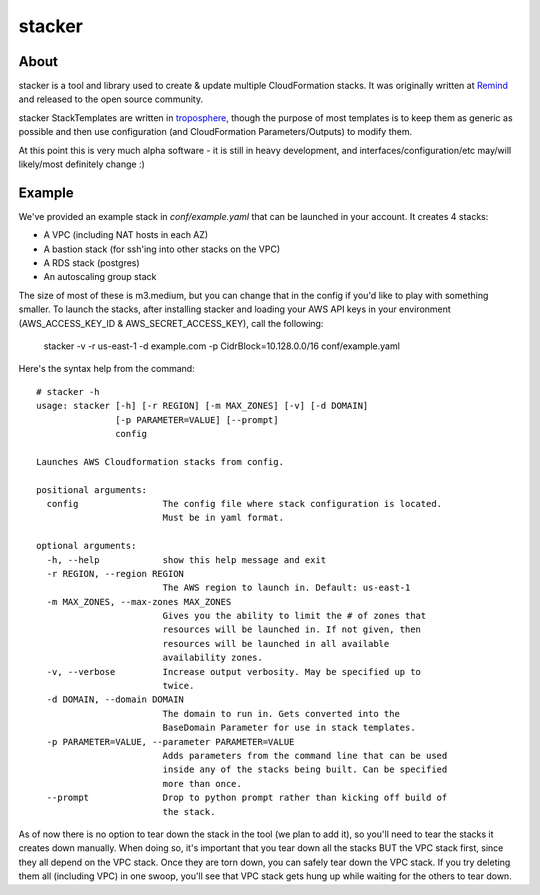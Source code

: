 =======
stacker
=======

About
=====

stacker is a tool and library used to create & update multiple CloudFormation
stacks. It was originally written at Remind_ and
released to the open source community.

stacker StackTemplates are written in troposphere_, though the purpose of
most templates is to keep them as generic as possible and then use
configuration (and CloudFormation Parameters/Outputs) to modify them.

At this point this is very much alpha software - it is still in heavy
development, and interfaces/configuration/etc may/will likely/most definitely
change :)

Example
=======

We've provided an example stack in *conf/example.yaml* that can be launched
in your account.  It creates 4 stacks:

- A VPC (including NAT hosts in each AZ)
- A bastion stack (for ssh'ing into other stacks on the VPC)
- A RDS stack (postgres)
- An autoscaling group stack

The size of most of these is m3.medium, but you can change that in the config
if you'd like to play with something smaller. To launch the stacks, after
installing stacker and loading your AWS API keys in your environment
(AWS\_ACCESS\_KEY\_ID & AWS\_SECRET\_ACCESS\_KEY), call the following:

    stacker -v -r us-east-1 -d example.com -p CidrBlock=10.128.0.0/16 conf/example.yaml

Here's the syntax help from the command::

   # stacker -h
   usage: stacker [-h] [-r REGION] [-m MAX_ZONES] [-v] [-d DOMAIN]
                  [-p PARAMETER=VALUE] [--prompt]
                  config

   Launches AWS Cloudformation stacks from config.

   positional arguments:
     config                The config file where stack configuration is located.
                           Must be in yaml format.

   optional arguments:
     -h, --help            show this help message and exit
     -r REGION, --region REGION
                           The AWS region to launch in. Default: us-east-1
     -m MAX_ZONES, --max-zones MAX_ZONES
                           Gives you the ability to limit the # of zones that
                           resources will be launched in. If not given, then
                           resources will be launched in all available
                           availability zones.
     -v, --verbose         Increase output verbosity. May be specified up to
                           twice.
     -d DOMAIN, --domain DOMAIN
                           The domain to run in. Gets converted into the
                           BaseDomain Parameter for use in stack templates.
     -p PARAMETER=VALUE, --parameter PARAMETER=VALUE
                           Adds parameters from the command line that can be used
                           inside any of the stacks being built. Can be specified
                           more than once.
     --prompt              Drop to python prompt rather than kicking off build of
                           the stack.

As of now there is no option to tear down the stack in the tool (we plan to
add it), so you'll need to tear the stacks it creates down manually. When doing
so, it's important that you tear down all the stacks BUT the VPC stack first,
since they all depend on the VPC stack. Once they are torn down, you can safely
tear down the VPC stack. If you try deleting them all (including VPC) in one
swoop, you'll see that VPC stack gets hung up while waiting for the others to
tear down.

.. _Remind: http://www.remind.com/
.. _troposphere: https://github.com/cloudtools/troposphere
